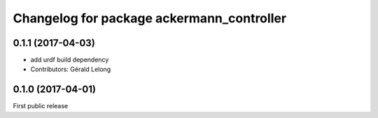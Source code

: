 ^^^^^^^^^^^^^^^^^^^^^^^^^^^^^^^^^^^^^^^^^^
Changelog for package ackermann_controller
^^^^^^^^^^^^^^^^^^^^^^^^^^^^^^^^^^^^^^^^^^

0.1.1 (2017-04-03)
------------------
* add urdf build dependency
* Contributors: Gérald Lelong

0.1.0 (2017-04-01)
------------------
First public release
